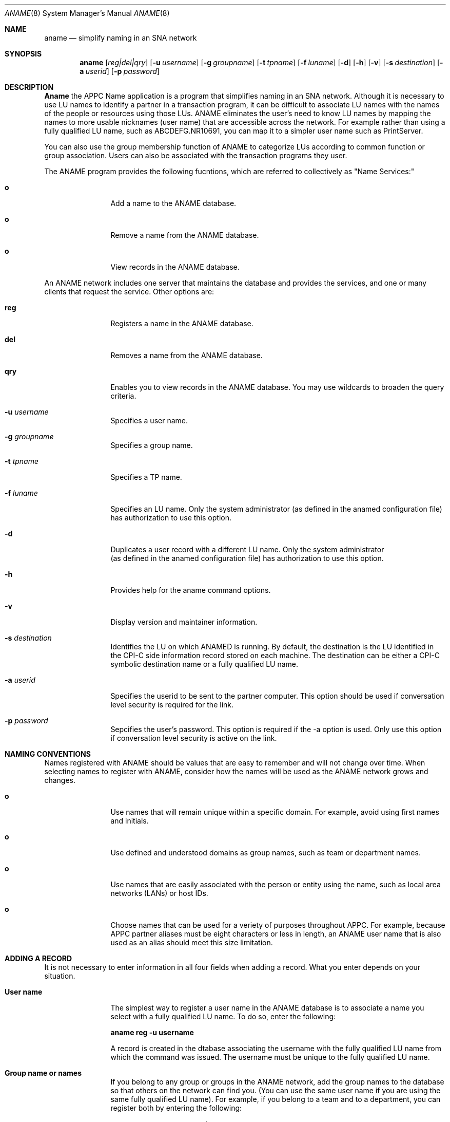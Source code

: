 .Dd June 20, 2000
.Dt ANAME 8 
.Os Linux-SNA
.Sh NAME
.Nm aname
.Nd simplify naming in an SNA network
.Sh SYNOPSIS
.Nm aname
.Op Ar reg|del|qry
.Op Fl u Ar username
.Op Fl g Ar groupname
.Op Fl t Ar tpname
.Op Fl f Ar luname
.Op Fl d
.Op Fl h
.Op Fl v
.Op Fl s Ar destination
.Op Fl a Ar userid
.Op Fl p Ar password
.Sh DESCRIPTION
.Ic Aname
the APPC Name application is a program that simplifies naming in an SNA
network. Although it is necessary to use LU names to identify a partner
in a transaction program, it can be difficult to associate LU names with
the names of the people or resources using those LUs. ANAME eliminates
the user's need to know LU names by mapping the names to more usable
nicknames (user name) that are accessible across the network. For example
rather than using a fully qualified LU name, such as ABCDEFG.NR10691, you
can map it to a simpler user name such as PrintServer.
.Pp
You can also use the group membership function of ANAME to categorize LUs
according to common function or group association. Users can also be
associated with the transaction programs they user.
.Pp
The ANAME program provides the following fucntions, which are referred to 
collectively as "Name Services:"
.Bl -tag -width Fl
.It Ic o
Add a name to the ANAME database.
.It Ic o
Remove a name from the ANAME database.
.It Ic o
View records in the ANAME database.
.El
.Pp
An ANAME network includes one server that maintains the database and provides
the services, and one or many clients that request the service. Other options
are:
.Bl -tag -width Fl
.It Ic reg
Registers a name in the ANAME database.
.It Ic del
Removes a name from the ANAME database.
.It Ic qry
Enables you to view records in the ANAME database. You may use wildcards to
broaden the query criteria.
.It Fl u Ar username
Specifies a user name.
.It Fl g Ar groupname
Specifies a group name.
.It Fl t Ar tpname
Specifies a TP name.
.It Fl f Ar luname
 Specifies an LU name. Only the system administrator (as defined in the anamed
configuration file) has authorization to use this option.
.It Fl d
Duplicates a user record with a different LU name. Only the system administrator
 (as defined in the anamed configuration file) has authorization to use this
option.
.It Fl h
Provides help for the aname command options.
.It Fl v
Display version and maintainer information.
.It Fl s Ar destination
Identifies the LU on which ANAMED is running. By default, the destination is
the LU identified in the CPI-C side information record stored on each machine.
The destination can be either a CPI-C symbolic destination name or a fully
qualified LU name.
.It Fl a Ar userid
Specifies the userid to be sent to the partner computer. This option should be
used if conversation level security is required for the link.
.It Fl p Ar password
Sepcifies the user's password. This option is required if the -a option is
used. Only use this option if conversation level security is active on the
link.
.El
.Sh NAMING CONVENTIONS
Names registered with ANAME should be values that are easy to remember and
will not change over time. When selecting names to register with ANAME,
consider how the names will be used as the ANAME network grows and changes.
.Pp
.Bl -tag -width Fl
.It Ic o
Use names that will remain unique within a specific domain. For example, avoid
using first names and initials.
.It Ic o
Use defined and understood domains as group names, such as team or department
names.
.It Ic o
Use names that are easily associated with the person or entity using the name,
such as local area networks (LANs) or host IDs.
.It Ic o
Choose names that can be used for a veriety of purposes throughout APPC. For
example, because APPC partner aliases must be eight characters or less in
length, an ANAME user name that is also used as an alias should meet this
size limitation.
.El
.Sh ADDING A RECORD
It is not necessary to enter information in all four fields when adding a
record. What you enter depends on your situation.
.Bl -tag -width Fl
.It Ic User name
The simplest way to register a user name in the ANAME database is to
associate a name you select with a fully qualified LU name. To do so, enter
the following:
.Pp
.Ic aname reg -u username
.Pp
A record is created in the dtabase associating the username with the 
fully qualified LU name from which the command was issued. The username must
be unique to the fully qualified LU name.
.It Ic Group name or names
If you belong to any group or groups in the ANAME network, add the group
names to the database so that others on the network can find you. (You can
use the same user name if you are using the same fully qualified LU name). For
example, if you belong to a team and to a department, you can register both by entering the following:
.Pp
.Ic aname reg -u username -g teamname
.Pp
.Ic aname reg -u username -g departmentname
.It Ic Transaction program names
If you want other users on the ANAME network to know what transaction programs
are installed on your computer, you can register the program names in the
database. For example, to register the ATELLD program in the database and
associate it with your fully qualified LU name, enter the following commands:
.Pp
.Ic aname reg -t ATELLD
.Pp
Because it is possible to have more than one user name for each fully
qualified LU name, you can make the assocaiation more specific by adding a user
name to the command:
.Pp
.Ic aname reg -u username -t ATELLD
.El
.Sh DELETING A RECORD
The delete function enables you to remove a record or records containing the
fully qualified LU name from the ANAME database. For example, to delete all
the records with the specified user name and that client's fully qualified
LU name, enter:
.Pp
.Ic aname del -u username
.Pp
To delete a record with a specified user name and group name, enter:
.Pp
.Ic aname del -u username -g groupname
.Sh VIEWING RECORDS
You can use the query function to view a single record or multiple records in
the ANAME database. For example, to view the record of a group called
LnxHouse, enter:
.Pp
.Ic aname qry -g LnxHouse
.Pp
To view multiple records that contain a common field value, use wildcard
searches. For example, to view all the records for a particular user name,
enter:
.Pp
.Ic aname qry -u username
.Pp
To view all the records that match a specific user name and group name, enter:
.Pp
.Ic aname qry -u username -g groupname
.Pp
To view all the records that match a specific group name and tp name, enter:
.Pp
.Ic aname qry -g groupname -t tpname
.Pp
When searching the database for a specific value, only TP names are case
sensitive. Matches for the other three fields are found by alphabetic value
only.
.Sh WILDCARDS
The following set of wildcards is recognized by ANAME:
.Bl -tag -width Fl
.It Ic Full wildcard
Use the asterisk (*) to view or delete all records in a particular field. For
example, -u "*" indicates all user names.
.It Ic Partial wildcard
Use the asterisk (*) following a value to indicate that you want to view or
delete all the values that contain the characters you specify. For example,
-u "J*" indicates all the values that begin with the letter "J".
.It Ic Placeholder wildcard
Use the question mark (?) to indicate a placeholder. A question mark between
characters causes a search on the specified characters and any unspecified
character that falls in between. For example, -u "J??n" would match values
such as "John", "Jean", and "Joan".
.El
.Sh SEE ALSO
.Xr snaconfig 8 ,
.Xr snatchd 8 ,
.Xr anamed 8 ,
.Sh BUGS
Not implemented yet. ;)
.Sh AUTHORS
Mike Madore <mmadore@turbolinux.com>
